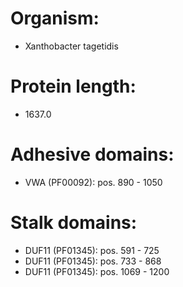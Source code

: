 * Organism:
- Xanthobacter tagetidis
* Protein length:
- 1637.0
* Adhesive domains:
- VWA (PF00092): pos. 890 - 1050
* Stalk domains:
- DUF11 (PF01345): pos. 591 - 725
- DUF11 (PF01345): pos. 733 - 868
- DUF11 (PF01345): pos. 1069 - 1200

